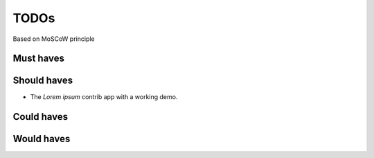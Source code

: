 TODOs
==========================
Based on MoSCoW principle

Must haves
--------------------------

Should haves
--------------------------
- The `Lorem ipsum` contrib app with a working demo.

Could haves
--------------------------

Would haves
--------------------------
